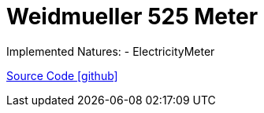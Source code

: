 = Weidmueller 525 Meter

Implemented Natures:
- ElectricityMeter

https://github.com/OpenEMS/openems/tree/develop/io.openems.edge.meter.weidmueller[Source Code icon:github[]]